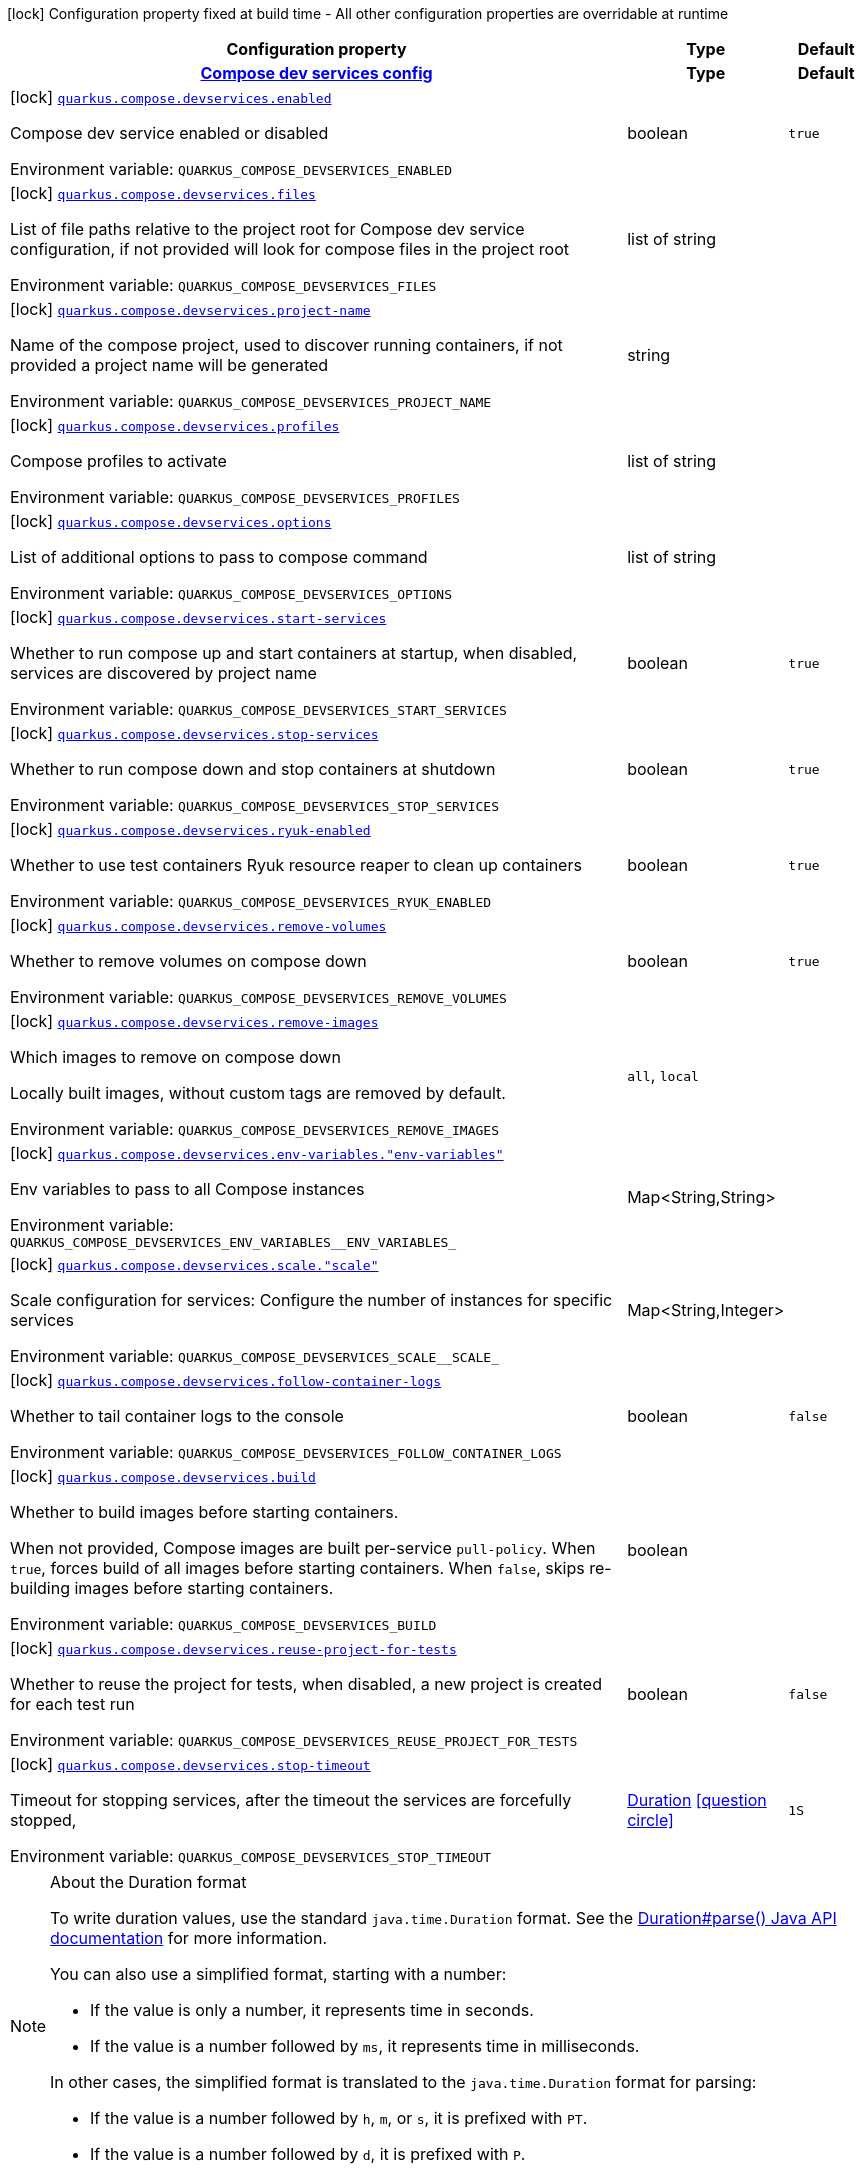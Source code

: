 [.configuration-legend]
icon:lock[title=Fixed at build time] Configuration property fixed at build time - All other configuration properties are overridable at runtime
[.configuration-reference.searchable, cols="80,.^10,.^10"]
|===

h|[.header-title]##Configuration property##
h|Type
h|Default

h|[[quarkus-core_section_quarkus-compose-devservices]] [.section-name.section-level0]##link:#quarkus-core_section_quarkus-compose-devservices[Compose dev services config]##
h|Type
h|Default

a|icon:lock[title=Fixed at build time] [[quarkus-core_quarkus-compose-devservices-enabled]] [.property-path]##link:#quarkus-core_quarkus-compose-devservices-enabled[`quarkus.compose.devservices.enabled`]##
ifdef::add-copy-button-to-config-props[]
config_property_copy_button:+++quarkus.compose.devservices.enabled+++[]
endif::add-copy-button-to-config-props[]


[.description]
--
Compose dev service enabled or disabled


ifdef::add-copy-button-to-env-var[]
Environment variable: env_var_with_copy_button:+++QUARKUS_COMPOSE_DEVSERVICES_ENABLED+++[]
endif::add-copy-button-to-env-var[]
ifndef::add-copy-button-to-env-var[]
Environment variable: `+++QUARKUS_COMPOSE_DEVSERVICES_ENABLED+++`
endif::add-copy-button-to-env-var[]
--
|boolean
|`true`

a|icon:lock[title=Fixed at build time] [[quarkus-core_quarkus-compose-devservices-files]] [.property-path]##link:#quarkus-core_quarkus-compose-devservices-files[`quarkus.compose.devservices.files`]##
ifdef::add-copy-button-to-config-props[]
config_property_copy_button:+++quarkus.compose.devservices.files+++[]
endif::add-copy-button-to-config-props[]


[.description]
--
List of file paths relative to the project root for Compose dev service configuration, if not provided will look for compose files in the project root


ifdef::add-copy-button-to-env-var[]
Environment variable: env_var_with_copy_button:+++QUARKUS_COMPOSE_DEVSERVICES_FILES+++[]
endif::add-copy-button-to-env-var[]
ifndef::add-copy-button-to-env-var[]
Environment variable: `+++QUARKUS_COMPOSE_DEVSERVICES_FILES+++`
endif::add-copy-button-to-env-var[]
--
|list of string
|

a|icon:lock[title=Fixed at build time] [[quarkus-core_quarkus-compose-devservices-project-name]] [.property-path]##link:#quarkus-core_quarkus-compose-devservices-project-name[`quarkus.compose.devservices.project-name`]##
ifdef::add-copy-button-to-config-props[]
config_property_copy_button:+++quarkus.compose.devservices.project-name+++[]
endif::add-copy-button-to-config-props[]


[.description]
--
Name of the compose project, used to discover running containers, if not provided a project name will be generated


ifdef::add-copy-button-to-env-var[]
Environment variable: env_var_with_copy_button:+++QUARKUS_COMPOSE_DEVSERVICES_PROJECT_NAME+++[]
endif::add-copy-button-to-env-var[]
ifndef::add-copy-button-to-env-var[]
Environment variable: `+++QUARKUS_COMPOSE_DEVSERVICES_PROJECT_NAME+++`
endif::add-copy-button-to-env-var[]
--
|string
|

a|icon:lock[title=Fixed at build time] [[quarkus-core_quarkus-compose-devservices-profiles]] [.property-path]##link:#quarkus-core_quarkus-compose-devservices-profiles[`quarkus.compose.devservices.profiles`]##
ifdef::add-copy-button-to-config-props[]
config_property_copy_button:+++quarkus.compose.devservices.profiles+++[]
endif::add-copy-button-to-config-props[]


[.description]
--
Compose profiles to activate


ifdef::add-copy-button-to-env-var[]
Environment variable: env_var_with_copy_button:+++QUARKUS_COMPOSE_DEVSERVICES_PROFILES+++[]
endif::add-copy-button-to-env-var[]
ifndef::add-copy-button-to-env-var[]
Environment variable: `+++QUARKUS_COMPOSE_DEVSERVICES_PROFILES+++`
endif::add-copy-button-to-env-var[]
--
|list of string
|

a|icon:lock[title=Fixed at build time] [[quarkus-core_quarkus-compose-devservices-options]] [.property-path]##link:#quarkus-core_quarkus-compose-devservices-options[`quarkus.compose.devservices.options`]##
ifdef::add-copy-button-to-config-props[]
config_property_copy_button:+++quarkus.compose.devservices.options+++[]
endif::add-copy-button-to-config-props[]


[.description]
--
List of additional options to pass to compose command


ifdef::add-copy-button-to-env-var[]
Environment variable: env_var_with_copy_button:+++QUARKUS_COMPOSE_DEVSERVICES_OPTIONS+++[]
endif::add-copy-button-to-env-var[]
ifndef::add-copy-button-to-env-var[]
Environment variable: `+++QUARKUS_COMPOSE_DEVSERVICES_OPTIONS+++`
endif::add-copy-button-to-env-var[]
--
|list of string
|

a|icon:lock[title=Fixed at build time] [[quarkus-core_quarkus-compose-devservices-start-services]] [.property-path]##link:#quarkus-core_quarkus-compose-devservices-start-services[`quarkus.compose.devservices.start-services`]##
ifdef::add-copy-button-to-config-props[]
config_property_copy_button:+++quarkus.compose.devservices.start-services+++[]
endif::add-copy-button-to-config-props[]


[.description]
--
Whether to run compose up and start containers at startup, when disabled, services are discovered by project name


ifdef::add-copy-button-to-env-var[]
Environment variable: env_var_with_copy_button:+++QUARKUS_COMPOSE_DEVSERVICES_START_SERVICES+++[]
endif::add-copy-button-to-env-var[]
ifndef::add-copy-button-to-env-var[]
Environment variable: `+++QUARKUS_COMPOSE_DEVSERVICES_START_SERVICES+++`
endif::add-copy-button-to-env-var[]
--
|boolean
|`true`

a|icon:lock[title=Fixed at build time] [[quarkus-core_quarkus-compose-devservices-stop-services]] [.property-path]##link:#quarkus-core_quarkus-compose-devservices-stop-services[`quarkus.compose.devservices.stop-services`]##
ifdef::add-copy-button-to-config-props[]
config_property_copy_button:+++quarkus.compose.devservices.stop-services+++[]
endif::add-copy-button-to-config-props[]


[.description]
--
Whether to run compose down and stop containers at shutdown


ifdef::add-copy-button-to-env-var[]
Environment variable: env_var_with_copy_button:+++QUARKUS_COMPOSE_DEVSERVICES_STOP_SERVICES+++[]
endif::add-copy-button-to-env-var[]
ifndef::add-copy-button-to-env-var[]
Environment variable: `+++QUARKUS_COMPOSE_DEVSERVICES_STOP_SERVICES+++`
endif::add-copy-button-to-env-var[]
--
|boolean
|`true`

a|icon:lock[title=Fixed at build time] [[quarkus-core_quarkus-compose-devservices-ryuk-enabled]] [.property-path]##link:#quarkus-core_quarkus-compose-devservices-ryuk-enabled[`quarkus.compose.devservices.ryuk-enabled`]##
ifdef::add-copy-button-to-config-props[]
config_property_copy_button:+++quarkus.compose.devservices.ryuk-enabled+++[]
endif::add-copy-button-to-config-props[]


[.description]
--
Whether to use test containers Ryuk resource reaper to clean up containers


ifdef::add-copy-button-to-env-var[]
Environment variable: env_var_with_copy_button:+++QUARKUS_COMPOSE_DEVSERVICES_RYUK_ENABLED+++[]
endif::add-copy-button-to-env-var[]
ifndef::add-copy-button-to-env-var[]
Environment variable: `+++QUARKUS_COMPOSE_DEVSERVICES_RYUK_ENABLED+++`
endif::add-copy-button-to-env-var[]
--
|boolean
|`true`

a|icon:lock[title=Fixed at build time] [[quarkus-core_quarkus-compose-devservices-remove-volumes]] [.property-path]##link:#quarkus-core_quarkus-compose-devservices-remove-volumes[`quarkus.compose.devservices.remove-volumes`]##
ifdef::add-copy-button-to-config-props[]
config_property_copy_button:+++quarkus.compose.devservices.remove-volumes+++[]
endif::add-copy-button-to-config-props[]


[.description]
--
Whether to remove volumes on compose down


ifdef::add-copy-button-to-env-var[]
Environment variable: env_var_with_copy_button:+++QUARKUS_COMPOSE_DEVSERVICES_REMOVE_VOLUMES+++[]
endif::add-copy-button-to-env-var[]
ifndef::add-copy-button-to-env-var[]
Environment variable: `+++QUARKUS_COMPOSE_DEVSERVICES_REMOVE_VOLUMES+++`
endif::add-copy-button-to-env-var[]
--
|boolean
|`true`

a|icon:lock[title=Fixed at build time] [[quarkus-core_quarkus-compose-devservices-remove-images]] [.property-path]##link:#quarkus-core_quarkus-compose-devservices-remove-images[`quarkus.compose.devservices.remove-images`]##
ifdef::add-copy-button-to-config-props[]
config_property_copy_button:+++quarkus.compose.devservices.remove-images+++[]
endif::add-copy-button-to-config-props[]


[.description]
--
Which images to remove on compose down

Locally built images, without custom tags are removed by default.


ifdef::add-copy-button-to-env-var[]
Environment variable: env_var_with_copy_button:+++QUARKUS_COMPOSE_DEVSERVICES_REMOVE_IMAGES+++[]
endif::add-copy-button-to-env-var[]
ifndef::add-copy-button-to-env-var[]
Environment variable: `+++QUARKUS_COMPOSE_DEVSERVICES_REMOVE_IMAGES+++`
endif::add-copy-button-to-env-var[]
--
a|`all`, `local`
|

a|icon:lock[title=Fixed at build time] [[quarkus-core_quarkus-compose-devservices-env-variables-env-variables]] [.property-path]##link:#quarkus-core_quarkus-compose-devservices-env-variables-env-variables[`quarkus.compose.devservices.env-variables."env-variables"`]##
ifdef::add-copy-button-to-config-props[]
config_property_copy_button:+++quarkus.compose.devservices.env-variables."env-variables"+++[]
endif::add-copy-button-to-config-props[]


[.description]
--
Env variables to pass to all Compose instances


ifdef::add-copy-button-to-env-var[]
Environment variable: env_var_with_copy_button:+++QUARKUS_COMPOSE_DEVSERVICES_ENV_VARIABLES__ENV_VARIABLES_+++[]
endif::add-copy-button-to-env-var[]
ifndef::add-copy-button-to-env-var[]
Environment variable: `+++QUARKUS_COMPOSE_DEVSERVICES_ENV_VARIABLES__ENV_VARIABLES_+++`
endif::add-copy-button-to-env-var[]
--
|Map<String,String>
|

a|icon:lock[title=Fixed at build time] [[quarkus-core_quarkus-compose-devservices-scale-scale]] [.property-path]##link:#quarkus-core_quarkus-compose-devservices-scale-scale[`quarkus.compose.devservices.scale."scale"`]##
ifdef::add-copy-button-to-config-props[]
config_property_copy_button:+++quarkus.compose.devservices.scale."scale"+++[]
endif::add-copy-button-to-config-props[]


[.description]
--
Scale configuration for services: Configure the number of instances for specific services


ifdef::add-copy-button-to-env-var[]
Environment variable: env_var_with_copy_button:+++QUARKUS_COMPOSE_DEVSERVICES_SCALE__SCALE_+++[]
endif::add-copy-button-to-env-var[]
ifndef::add-copy-button-to-env-var[]
Environment variable: `+++QUARKUS_COMPOSE_DEVSERVICES_SCALE__SCALE_+++`
endif::add-copy-button-to-env-var[]
--
|Map<String,Integer>
|

a|icon:lock[title=Fixed at build time] [[quarkus-core_quarkus-compose-devservices-follow-container-logs]] [.property-path]##link:#quarkus-core_quarkus-compose-devservices-follow-container-logs[`quarkus.compose.devservices.follow-container-logs`]##
ifdef::add-copy-button-to-config-props[]
config_property_copy_button:+++quarkus.compose.devservices.follow-container-logs+++[]
endif::add-copy-button-to-config-props[]


[.description]
--
Whether to tail container logs to the console


ifdef::add-copy-button-to-env-var[]
Environment variable: env_var_with_copy_button:+++QUARKUS_COMPOSE_DEVSERVICES_FOLLOW_CONTAINER_LOGS+++[]
endif::add-copy-button-to-env-var[]
ifndef::add-copy-button-to-env-var[]
Environment variable: `+++QUARKUS_COMPOSE_DEVSERVICES_FOLLOW_CONTAINER_LOGS+++`
endif::add-copy-button-to-env-var[]
--
|boolean
|`false`

a|icon:lock[title=Fixed at build time] [[quarkus-core_quarkus-compose-devservices-build]] [.property-path]##link:#quarkus-core_quarkus-compose-devservices-build[`quarkus.compose.devservices.build`]##
ifdef::add-copy-button-to-config-props[]
config_property_copy_button:+++quarkus.compose.devservices.build+++[]
endif::add-copy-button-to-config-props[]


[.description]
--
Whether to build images before starting containers.

When not provided, Compose images are built per-service `pull-policy`. When `true`, forces build of all images before starting containers. When `false`, skips re-building images before starting containers.


ifdef::add-copy-button-to-env-var[]
Environment variable: env_var_with_copy_button:+++QUARKUS_COMPOSE_DEVSERVICES_BUILD+++[]
endif::add-copy-button-to-env-var[]
ifndef::add-copy-button-to-env-var[]
Environment variable: `+++QUARKUS_COMPOSE_DEVSERVICES_BUILD+++`
endif::add-copy-button-to-env-var[]
--
|boolean
|

a|icon:lock[title=Fixed at build time] [[quarkus-core_quarkus-compose-devservices-reuse-project-for-tests]] [.property-path]##link:#quarkus-core_quarkus-compose-devservices-reuse-project-for-tests[`quarkus.compose.devservices.reuse-project-for-tests`]##
ifdef::add-copy-button-to-config-props[]
config_property_copy_button:+++quarkus.compose.devservices.reuse-project-for-tests+++[]
endif::add-copy-button-to-config-props[]


[.description]
--
Whether to reuse the project for tests, when disabled, a new project is created for each test run


ifdef::add-copy-button-to-env-var[]
Environment variable: env_var_with_copy_button:+++QUARKUS_COMPOSE_DEVSERVICES_REUSE_PROJECT_FOR_TESTS+++[]
endif::add-copy-button-to-env-var[]
ifndef::add-copy-button-to-env-var[]
Environment variable: `+++QUARKUS_COMPOSE_DEVSERVICES_REUSE_PROJECT_FOR_TESTS+++`
endif::add-copy-button-to-env-var[]
--
|boolean
|`false`

a|icon:lock[title=Fixed at build time] [[quarkus-core_quarkus-compose-devservices-stop-timeout]] [.property-path]##link:#quarkus-core_quarkus-compose-devservices-stop-timeout[`quarkus.compose.devservices.stop-timeout`]##
ifdef::add-copy-button-to-config-props[]
config_property_copy_button:+++quarkus.compose.devservices.stop-timeout+++[]
endif::add-copy-button-to-config-props[]


[.description]
--
Timeout for stopping services, after the timeout the services are forcefully stopped,


ifdef::add-copy-button-to-env-var[]
Environment variable: env_var_with_copy_button:+++QUARKUS_COMPOSE_DEVSERVICES_STOP_TIMEOUT+++[]
endif::add-copy-button-to-env-var[]
ifndef::add-copy-button-to-env-var[]
Environment variable: `+++QUARKUS_COMPOSE_DEVSERVICES_STOP_TIMEOUT+++`
endif::add-copy-button-to-env-var[]
--
|link:https://docs.oracle.com/en/java/javase/17/docs/api/java.base/java/time/Duration.html[Duration] link:#duration-note-anchor-quarkus-core_quarkus-compose[icon:question-circle[title=More information about the Duration format]]
|`1S`


|===

ifndef::no-duration-note[]
[NOTE]
[id=duration-note-anchor-quarkus-core_quarkus-compose]
.About the Duration format
====
To write duration values, use the standard `java.time.Duration` format.
See the link:https://docs.oracle.com/en/java/javase/17/docs/api/java.base/java/time/Duration.html#parse(java.lang.CharSequence)[Duration#parse() Java API documentation] for more information.

You can also use a simplified format, starting with a number:

* If the value is only a number, it represents time in seconds.
* If the value is a number followed by `ms`, it represents time in milliseconds.

In other cases, the simplified format is translated to the `java.time.Duration` format for parsing:

* If the value is a number followed by `h`, `m`, or `s`, it is prefixed with `PT`.
* If the value is a number followed by `d`, it is prefixed with `P`.
====
endif::no-duration-note[]
